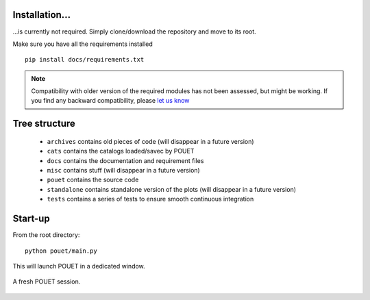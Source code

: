 .. _setup:

Installation...
***************

...is currently not required. Simply clone/download the repository and move to its root.

Make sure you have all the requirements installed
::
    pip install docs/requirements.txt

.. note:: Compatibility with older version of the required modules has not been assessed, but might be working. If you find any backward compatibility, please `let us know <https://github.com/vbonvin/POUET>`_


Tree structure
**************

  * ``archives`` contains old pieces of code (will disappear in a future version)
  * ``cats`` contains the catalogs loaded/savec by POUET
  * ``docs`` contains the documentation and requirement files
  * ``misc`` contains stuff (will disappear in a future version)
  * ``pouet`` contains the source code
  * ``standalone`` contains standalone version of the plots (will disappear in a future version)
  * ``tests`` contains a series of tests to ensure smooth continuous integration


Start-up
********

From the root directory:
::
  python pouet/main.py


This will launch POUET in a dedicated window.

.. figure:: plots/POUET_mainwindow.png
    :align: center
    :alt: POUET mainwindow
    :figclass: align-center

    A fresh POUET session.